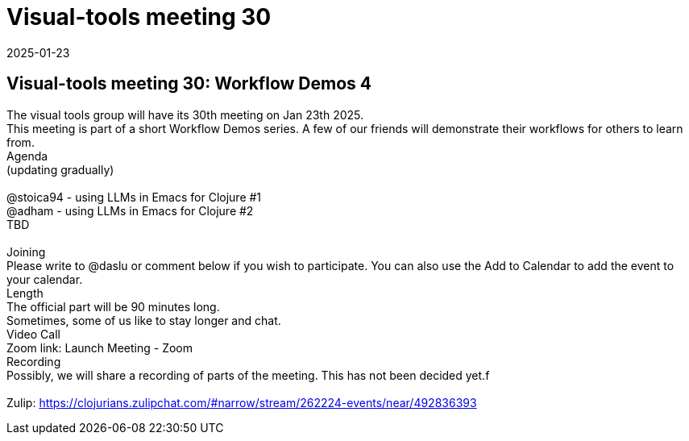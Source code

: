 = Visual-tools meeting 30
2025-01-23
:jbake-type: event
:jbake-edition: 
:jbake-link: https://clojureverse.org/t/visual-tools-meeting-30-workflow-demos-4/11134
:jbake-location: online
:jbake-start: 2025-01-23
:jbake-end: 2025-01-23

== Visual-tools meeting 30: Workflow Demos 4

The visual tools group will have its 30th meeting on Jan 23th 2025. +
This meeting is part of a short Workflow Demos series. A few of our friends will demonstrate their workflows for others to learn from. +
Agenda +
(updating gradually) +
 +
@stoica94 - using LLMs in Emacs for Clojure #1 +
@adham - using LLMs in Emacs for Clojure #2 +
TBD +
 +
Joining +
Please write to @daslu or comment below if you wish to participate. You can also use the Add to Calendar to add the event to your calendar. +
Length +
The official part will be 90 minutes long. +
Sometimes, some of us like to stay longer and chat. +
Video Call +
Zoom link: Launch Meeting - Zoom +
Recording +
Possibly, we will share a recording of parts of the meeting. This has not been decided yet.f +
 +
Zulip: https://clojurians.zulipchat.com/#narrow/stream/262224-events/near/492836393 +

